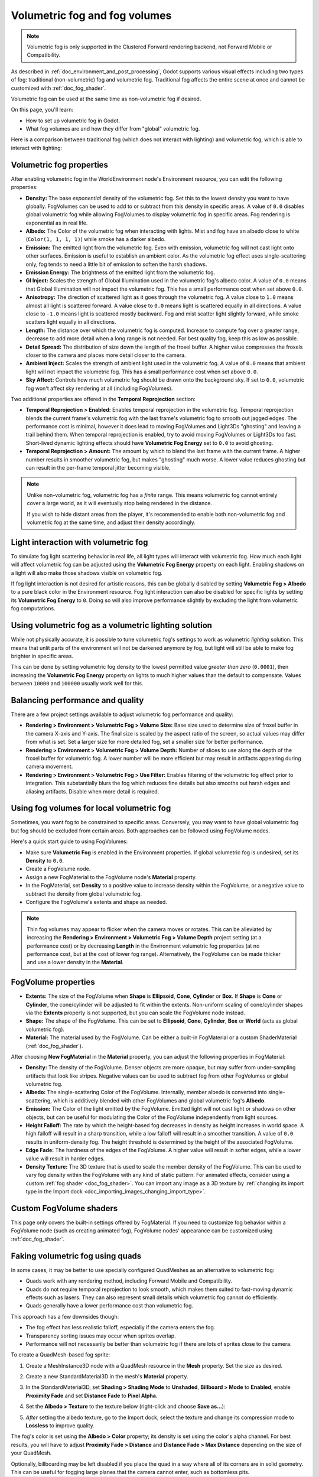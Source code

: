 .. _doc_volumetric_fog:

Volumetric fog and fog volumes
==============================

.. note::

    Volumetric fog is only supported in the Clustered Forward rendering backend,
    not Forward Mobile or Compatibility.

As described in :ref:`doc_environment_and_post_processing`, Godot supports
various visual effects including two types of fog: traditional (non-volumetric)
fog and volumetric fog. Traditional fog affects the entire scene at once and
cannot be customized with :ref:`doc_fog_shader`.

Volumetric fog can be used at the same time as non-volumetric fog if desired.

On this page, you'll learn:

- How to set up volumetric fog in Godot.
- What fog volumes are and how they differ from "global" volumetric fog.

.. seealso::

    You can see how volumetric fog works in action using the
    `Volumetric Fog demo project <https://github.com/godotengine/godot-demo-projects/tree/master/3d/volumetric_fog>`__.

Here is a comparison between traditional fog (which does not interact with lighting)
and volumetric fog, which is able to interact with lighting:

.. image:: img/volumetric_fog_comparison.png

Volumetric fog properties
-------------------------

After enabling volumetric fog in the WorldEnvironment node's Environment
resource, you can edit the following properties:

- **Density:** The base *exponential* density of the volumetric fog. Set this to
  the lowest density you want to have globally. FogVolumes can be used to add to
  or subtract from this density in specific areas. A value of ``0.0`` disables
  global volumetric fog while allowing FogVolumes to display volumetric fog in
  specific areas. Fog rendering is exponential as in real life.
- **Albedo:** The Color of the volumetric fog when interacting with lights. Mist
  and fog have an albedo close to white (``Color(1, 1, 1, 1)``) while smoke
  has a darker albedo.
- **Emission:** The emitted light from the volumetric fog. Even with emission,
  volumetric fog will not cast light onto other surfaces. Emission is useful to
  establish an ambient color. As the volumetric fog effect uses
  single-scattering only, fog tends to need a little bit of emission to soften
  the harsh shadows.
- **Emission Energy:** The brightness of the emitted light from the volumetric
  fog.
- **GI Inject:** Scales the strength of Global Illumination used in the
  volumetric fog's albedo color. A value of ``0.0`` means that Global
  Illumination will not impact the volumetric fog. This has a small performance
  cost when set above ``0.0``.
- **Anisotropy:** The direction of scattered light as it goes through the
  volumetric fog. A value close to ``1.0`` means almost all light is scattered
  forward. A value close to ``0.0`` means light is scattered equally in all
  directions. A value close to ``-1.0`` means light is scattered mostly
  backward. Fog and mist scatter light slightly forward, while smoke scatters
  light equally in all directions.
- **Length:** The distance over which the volumetric fog is computed. Increase
  to compute fog over a greater range, decrease to add more detail when a long
  range is not needed. For best quality fog, keep this as low as possible.
- **Detail Spread:** The distribution of size down the length of the froxel
  buffer. A higher value compresses the froxels closer to the camera and places
  more detail closer to the camera.
- **Ambient Inject:** Scales the strength of ambient light used in the
  volumetric fog. A value of ``0.0`` means that ambient light will not impact
  the volumetric fog. This has a small performance cost when set above ``0.0``.
- **Sky Affect:** Controls how much volumetric fog should be drawn onto the
  background sky. If set to ``0.0``, volumetric fog won't affect sky rendering
  at all (including FogVolumes).

Two additional properties are offered in the **Temporal Reprojection** section:

- **Temporal Reprojection > Enabled:** Enables temporal reprojection in the
  volumetric fog. Temporal reprojection blends the current frame's volumetric
  fog with the last frame's volumetric fog to smooth out jagged edges. The
  performance cost is minimal, however it does lead to moving FogVolumes and
  Light3Ds "ghosting" and leaving a trail behind them. When temporal
  reprojection is enabled, try to avoid moving FogVolumes or Light3Ds too fast.
  Short-lived dynamic lighting effects should have **Volumetric Fog Energy** set
  to ``0.0`` to avoid ghosting.
- **Temporal Reprojection > Amount:** The amount by which to blend the last
  frame with the current frame. A higher number results in smoother volumetric
  fog, but makes "ghosting" much worse. A lower value reduces ghosting but can
  result in the per-frame temporal jitter becoming visible.

.. note::

    Unlike non-volumetric fog, volumetric fog has a *finite* range. This means
    volumetric fog cannot entirely cover a large world, as it will eventually
    stop being rendered in the distance.

    If you wish to hide distant areas from the player, it's recommended to
    enable both non-volumetric fog and volumetric fog at the same time, and
    adjust their density accordingly.

Light interaction with volumetric fog
-------------------------------------

To simulate fog light scattering behavior in real life, all light types will
interact with volumetric fog. How much each light will affect volumetric fog can
be adjusted using the **Volumetric Fog Energy** property on each light. Enabling
shadows on a light will also make those shadows visible on volumetric fog.

If fog light interaction is not desired for artistic reasons, this can be
globally disabled by setting **Volumetric Fog > Albedo** to a pure black color
in the Environment resource. Fog light interaction can also be disabled for
specific lights by setting its **Volumetric Fog Energy** to ``0``. Doing so will
also improve performance slightly by excluding the light from volumetric fog
computations.

Using volumetric fog as a volumetric lighting solution
------------------------------------------------------

While not physically accurate, it is possible to tune volumetric fog's settings
to work as volumetric *lighting* solution. This means that unlit parts of the
environment will not be darkened anymore by fog, but light will still be able to
make fog brighter in specific areas.

This can be done by setting volumetric fog density to the lowest permitted value
*greater than zero* (``0.0001``), then increasing the **Volumetric Fog Energy**
property on lights to much higher values than the default to compensate. Values
between ``10000`` and ``100000`` usually work well for this.

.. image:: img/volumetric_fog_lighting.png

Balancing performance and quality
---------------------------------

There are a few project settings available to adjust volumetric fog performance
and quality:

- **Rendering > Environment > Volumetric Fog > Volume Size:** Base size used to
  determine size of froxel buffer in the camera X-axis and Y-axis. The final
  size is scaled by the aspect ratio of the screen, so actual values may differ
  from what is set. Set a larger size for more detailed fog, set a smaller size
  for better performance.
- **Rendering > Environment > Volumetric Fog > Volume Depth:** Number of slices
  to use along the depth of the froxel buffer for volumetric fog. A lower number
  will be more efficient but may result in artifacts appearing during camera
  movement.
- **Rendering > Environment > Volumetric Fog > Use Filter:** Enables filtering
  of the volumetric fog effect prior to integration. This substantially blurs
  the fog which reduces fine details but also smooths out harsh edges and
  aliasing artifacts. Disable when more detail is required.

Using fog volumes for local volumetric fog
------------------------------------------

Sometimes, you want fog to be constrained to specific areas. Conversely, you may
want to have global volumetric fog but fog should be excluded from certain
areas. Both approaches can be followed using FogVolume nodes.

Here's a quick start guide to using FogVolumes:

- Make sure **Volumetric Fog** is enabled in the Environment properties. If
  global volumetric fog is undesired, set its **Density** to ``0.0``.
- Create a FogVolume node.
- Assign a new FogMaterial to the FogVolume node's **Material** property.
- In the FogMaterial, set **Density** to a positive value to increase density
  within the FogVolume, or a negative value to subtract the density from global
  volumetric fog.
- Configure the FogVolume's extents and shape as needed.

.. note::

    Thin fog volumes may appear to flicker when the camera moves or rotates.
    This can be alleviated by increasing the
    **Rendering > Environment > Volumetric Fog > Volume Depth** project setting
    (at a performance cost) or by decreasing **Length** in the Environment
    volumetric fog properties (at no performance cost, but at the cost of lower
    fog range). Alternatively, the FogVolume can be made thicker and use a lower
    density in the **Material**.

FogVolume properties
--------------------

- **Extents:** The size of the FogVolume when **Shape** is **Ellipsoid**,
  **Cone**, **Cylinder** or **Box**. If **Shape** is **Cone** or **Cylinder**,
  the cone/cylinder will be adjusted to fit within the extents. Non-uniform
  scaling of cone/cylinder shapes via the **Extents** property is not supported,
  but you can scale the FogVolume node instead.
- **Shape:** The shape of the FogVolume. This can be set to **Ellipsoid**,
  **Cone**, **Cylinder**, **Box** or **World** (acts as global volumetric fog).
- **Material:** The material used by the FogVolume. Can be either a
  built-in FogMaterial or a custom ShaderMaterial (:ref:`doc_fog_shader`).

After choosing **New FogMaterial** in the **Material** property, you can adjust
the following properties in FogMaterial:

- **Density:** The density of the FogVolume. Denser objects are more opaque, but
  may suffer from under-sampling artifacts that look like stripes. Negative
  values can be used to subtract fog from other FogVolumes or global volumetric
  fog.
- **Albedo:** The single-scattering Color of the FogVolume. Internally, member
  albedo is converted into single-scattering, which is additively blended with
  other FogVolumes and global volumetric fog's **Albedo**.
- **Emission:** The Color of the light emitted by the FogVolume. Emitted light
  will not cast light or shadows on other objects, but can be useful for
  modulating the Color of the FogVolume independently from light sources.
- **Height Falloff:** The rate by which the height-based fog decreases in
  density as height increases in world space. A high falloff will result in a
  sharp transition, while a low falloff will result in a smoother transition.
  A value of ``0.0`` results in uniform-density fog. The height threshold is
  determined by the height of the associated FogVolume.
- **Edge Fade:** The hardness of the edges of the FogVolume. A higher value will
  result in softer edges, while a lower value will result in harder edges.
- **Density Texture:** The 3D texture that is used to scale the member density
  of the FogVolume. This can be used to vary fog density within the FogVolume
  with any kind of static pattern. For animated effects, consider using a custom
  :ref:`fog shader <doc_fog_shader>`.
  You can import any image as a 3D texture by
  :ref:`changing its import type in the Import dock <doc_importing_images_changing_import_type>`.

Custom FogVolume shaders
------------------------

This page only covers the built-in settings offered by FogMaterial. If you need
to customize fog behavior within a FogVolume node (such as creating animated fog),
FogVolume nodes' appearance can be customized using :ref:`doc_fog_shader`.

Faking volumetric fog using quads
---------------------------------

In some cases, it may be better to use specially configured QuadMeshes as an
alternative to volumetric fog:

- Quads work with any rendering method, including Forward Mobile and Compatibility.
- Quads do not require temporal reprojection to look smooth, which makes
  them suited to fast-moving dynamic effects such as lasers. They can also
  represent small details which volumetric fog cannot do efficiently.
- Quads generally have a lower performance cost than volumetric fog.

This approach has a few downsides though:

- The fog effect has less realistic falloff, especially if the camera enters the fog.
- Transparency sorting issues may occur when sprites overlap.
- Performance will not necessarily be better than volumetric fog if there are
  lots of sprites close to the camera.

To create a QuadMesh-based fog sprite:

1. Create a MeshInstance3D node with a QuadMesh resource in the **Mesh**
   property. Set the size as desired.
2. Create a new StandardMaterial3D in the mesh's **Material** property.
3. In the StandardMaterial3D, set **Shading > Shading Mode** to **Unshaded**,
   **Billboard > Mode** to **Enabled**, enable **Proximity Fade** and set
   **Distance Fade** to **Pixel Alpha**.
4. Set the **Albedo > Texture** to the texture below (right-click and choose **Save as…**):

   .. image:: img/volumetric_fog_quad_mesh_texture.webp

5. *After* setting the albedo texture, go to the Import dock, select the texture
   and change its compression mode to **Lossless** to improve quality.

The fog's color is set using the **Albedo > Color** property; its density is set
using the color's alpha channel. For best results, you will have to adjust
**Proximity Fade > Distance** and **Distance Fade > Max Distance** depending on
the size of your QuadMesh.

Optionally, billboarding may be left disabled if you place the quad in a way
where all of its corners are in solid geometry. This can be useful for fogging
large planes that the camera cannot enter, such as bottomless pits.

